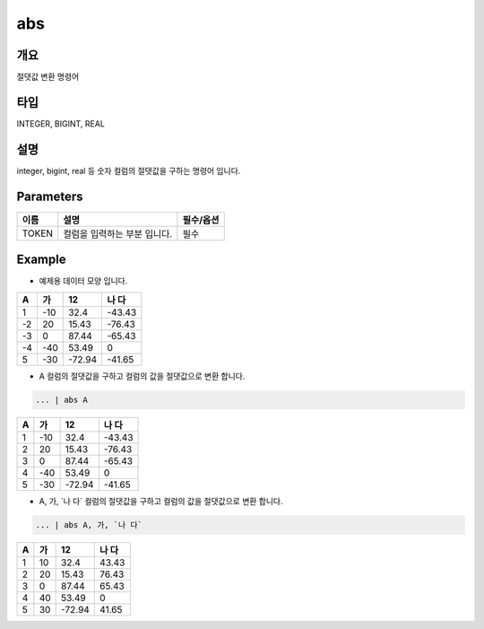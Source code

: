 abs
======================

개요
-------------------------

절댓값 변환 명령어

타입
----------------------------------------------------------------------------------------------------
INTEGER, BIGINT, REAL

설명
--------------------------

integer, bigint, real 등 숫자 컬럼의 절댓값을 구하는 명령어 입니다.

Parameters
------------------------------------

.. code-block:: none
   ... | abs TOKEN
   ... | abs TOKEN, TOKEN


.. list-table::
   :header-rows: 1

   * - 이름
     - 설명
     - 필수/옵션
   * - TOKEN
     - 컬럼을 입력하는 부분 입니다.
     - 필수


Example
----------------------------------

- 예제용 데이터 모양 입니다.

.. list-table::
   :header-rows: 1

   * - A
     - 가
     - 12
     - 나 다
   * - 1
     - -10
     - 32.4
     - -43.43
   * - -2
     - 20
     - 15.43
     - -76.43
   * - -3
     - 0
     - 87.44
     - -65.43
   * - -4
     - -40
     - 53.49
     - 0
   * - 5
     - -30
     - -72.94
     - -41.65


- A 컬럼의 절댓값을 구하고 컬럼의 값을 절댓값으로 변환 합니다.

.. code-block:: none

   ... | abs A

.. list-table::
   :header-rows: 1

   * - A
     - 가
     - 12
     - 나 다
   * - 1
     - -10
     - 32.4
     - -43.43
   * - 2
     - 20
     - 15.43
     - -76.43
   * - 3
     - 0
     - 87.44
     - -65.43
   * - 4
     - -40
     - 53.49
     - 0
   * - 5
     - -30
     - -72.94
     - -41.65

- A, 가, \`나 다\` 컬럼의 절댓값을 구하고 컬럼의 값을 절댓값으로 변환 합니다.

.. code-block:: none

   ... | abs A, 가, `나 다`

.. list-table::
   :header-rows: 1

   * - A
     - 가
     - 12
     - 나 다
   * - 1
     - 10
     - 32.4
     - 43.43
   * - 2
     - 20
     - 15.43
     - 76.43
   * - 3
     - 0
     - 87.44
     - 65.43
   * - 4
     - 40
     - 53.49
     - 0
   * - 5
     - 30
     - -72.94
     - 41.65
